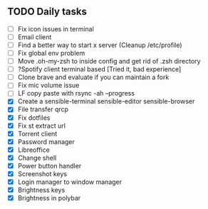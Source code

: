 
** TODO Daily tasks
   - [ ] Fix icon issues in terminal
   - [ ] Email client
   - [ ] Find a better way to start x server (Cleanup /etc/profile)
   - [ ] Fix global env problem
   - [ ] Move .oh-my-zsh to inside config and get rid of .zsh directory
   - [ ] ?Spotify client terminal based [Tried it, bad experience]
   - [ ] Clone brave and evaluate if you can maintain a fork
   - [ ] Fix mic volume issue
   - [ ] LF copy paste with rsync -ah --progress
   - [X] Create a sensible-terminal sensible-editor sensible-browser
   - [X] File transfer qrcp
   - [X] Fix dotfiles
   - [X] Fix st extract url
   - [X] Torrent client
   - [X] Password manager
   - [X] Libreoffice
   - [X] Change shell
   - [X] Power button handler
   - [X] Screenshot keys
   - [X] Login manager to window manager
   - [X] Brightness keys
   - [X] Brightness in polybar
